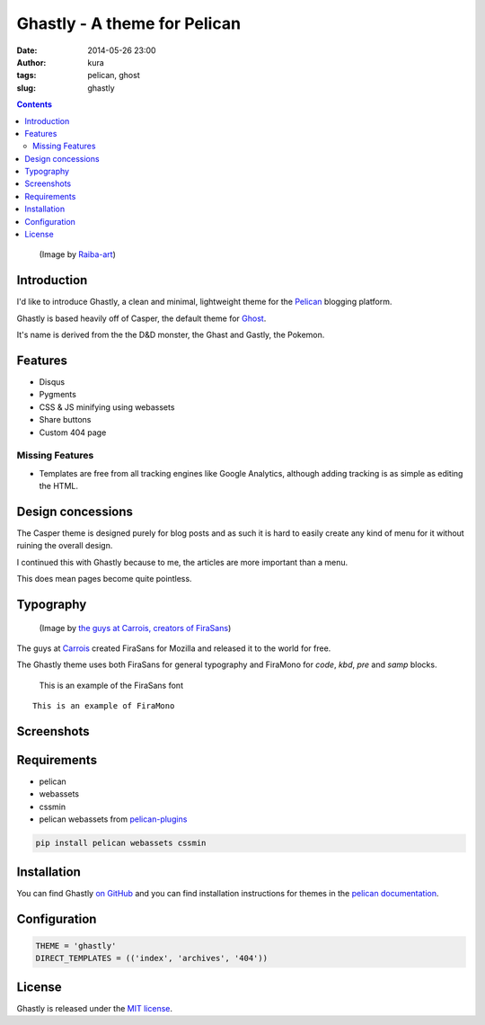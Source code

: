 Ghastly - A theme for Pelican
#############################
:date: 2014-05-26 23:00
:author: kura
:tags: pelican, ghost
:slug: ghastly

.. contents::

.. figure:: /images/gastly.png
    :alt: Gastly, the Ghost Pokemon

    (Image by `Raiba-art <http://raiba-art.deviantart.com/art/Gastly-294533100>`__)

Introduction
============

I'd like to introduce Ghastly, a clean and minimal, lightweight theme for the
`Pelican <http://getpelican.com>`__ blogging platform.

Ghastly is based heavily off of Casper, the default theme for
`Ghost <https://ghost.org>`__.


It's name is derived from the the D&D monster, the Ghast and Gastly, the
Pokemon.


Features
========

- Disqus
- Pygments
- CSS & JS minifying using webassets
- Share buttons
- Custom 404 page

Missing Features
----------------

- Templates are free from all tracking engines like Google Analytics,
  although adding tracking is as simple as editing the HTML.

Design concessions
==================

The Casper theme is designed purely for blog posts and as such it is hard
to easily create any kind of menu for it without ruining the overall design.

I continued this with Ghastly because to me, the articles are more important
than a menu.

This does mean pages become quite pointless.

Typography
==========

.. figure:: /images/firasans.png
    :alt: FiraSans map of the World

    (Image by `the guys at Carrois, creators of FiraSans <http://dev.carrois.com/fira-3-1/>`__)

The guys at `Carrois <http://dev.carrois.com/fira-3-1/>`__ created FiraSans for
Mozilla and released it to the world for free.

The Ghastly theme uses both FiraSans for general typography and FiraMono for
`code`, `kbd`, `pre` and `samp` blocks.

    This is an example of the FiraSans font

::

    This is an example of FiraMono

Screenshots
===========

.. image:: https://raw.githubusercontent.com/kura/ghastly/master/homepage.png

.. image:: https://raw.githubusercontent.com/kura/ghastly/master/article1.png

.. image:: https://raw.githubusercontent.com/kura/ghastly/master/article2.png

.. image:: https://raw.githubusercontent.com/kura/ghastly/master/article3.png

Requirements
============

- pelican
- webassets
- cssmin
- pelican webassets from `pelican-plugins <https://github.com/getpelican/pelican-plugins/tree/master/assets>`__

.. code:: bash

    pip install pelican webassets cssmin

Installation
============

You can find Ghastly `on GitHub <https://github.com/kura/ghastly>`__ and you
can find installation instructions for themes in the `pelican documentation
<http://docs.getpelican.com/en/latest/pelican-themes.html>`__.

Configuration
=============

.. code:: python

    THEME = 'ghastly'
    DIRECT_TEMPLATES = (('index', 'archives', '404'))

License
=======

Ghastly is released under the `MIT license <https://github.com/kura/ghastly/blob/master/LICENSE>`__.
